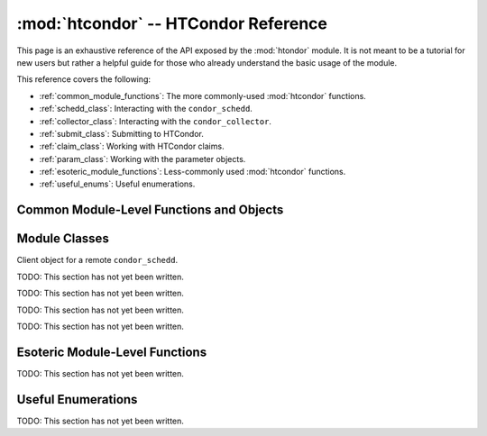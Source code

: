
:mod:`htcondor` -- HTCondor Reference
=====================================

.. module:: htcondor
   :platform: Unix, Windows, Mac OS X
   :synopsis: Interact with the HTCondor daemons
.. moduleauthor:: Brian Bockelman <bbockelm@cse.unl.edu>

This page is an exhaustive reference of the API exposed by the :mod:`htondor`
module.  It is not meant to be a tutorial for new users but rather a helpful
guide for those who already understand the basic usage of the module.

This reference covers the following:

* :ref:`common_module_functions`: The more commonly-used :mod:`htcondor` functions.
* :ref:`schedd_class`: Interacting with the ``condor_schedd``.
* :ref:`collector_class`: Interacting with the ``condor_collector``.
* :ref:`submit_class`: Submitting to HTCondor.
* :ref:`claim_class`: Working with HTCondor claims.
* :ref:`param_class`: Working with the parameter objects.
* :ref:`esoteric_module_functions`: Less-commonly used :mod:`htcondor` functions.
* :ref:`useful_enums`: Useful enumerations.

.. _common_module_functions:

Common Module-Level Functions and Objects
-----------------------------------------

.. _schedd_class:

Module Classes
--------------

.. class:: Schedd

   Client object for a remote ``condor_schedd``.

   .. method:: transaction(flags=0, continue_txn=False)

      Start a transaction with the condor_schedd. Returns a transaction context manager.
      Starting a new transaction while one is ongoing is an error.

      The optional parameter flags defaults to 0. Transaction flags are from the the enum
      :class:`TransactionFlags`, and the three flags are NonDurable, SetDirty, or ShouldLog.
      NonDurable is used for performance, as it eliminates extra fsync() calls. If the
      ``condor_schedd`` crashes before the transaction is written to disk, the transaction
      will be retried on restart of the condor_schedd. SetDirty marks the changed ClassAds
      as dirty, so an update notification is sent to the ``condor_shadow`` and the
      ``condor_gridmanager``.  ``ShouldLog`` causes changes to the job queue to be logged in the job event log file.

      The optional parameter ``continue_txn`` defaults to ``False``; set the value to true to extend an ongoing transaction.


.. _collector_class:

.. class:: Collector

   TODO: This section has not yet been written.


.. _submit_class:

.. class:: Submit

   TODO: This section has not yet been written.


.. _claim_class:

.. class:: Claim

   TODO: This section has not yet been written.

.. _param_class:

.. class:: Param

   TODO: This section has not yet been written.


.. _esoteric_module_functions:

Esoteric Module-Level Functions
-------------------------------

TODO: This section has not yet been written.


.. _useful_enums:

Useful Enumerations
-------------------

TODO: This section has not yet been written.
